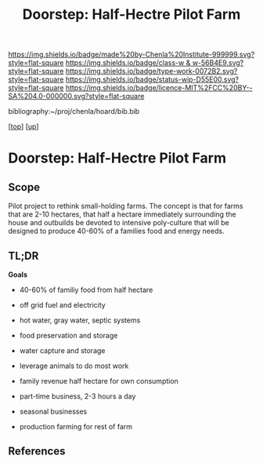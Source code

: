 #   -*- mode: org; fill-column: 60 -*-

#+TITLE: Doorstep: Half-Hectre Pilot Farm 
#+STARTUP: showall
#+TOC: headlines 4
#+PROPERTY: filename

[[https://img.shields.io/badge/made%20by-Chenla%20Institute-999999.svg?style=flat-square]] 
[[https://img.shields.io/badge/class-w & w-56B4E9.svg?style=flat-square]]
[[https://img.shields.io/badge/type-work-0072B2.svg?style=flat-square]]
[[https://img.shields.io/badge/status-wip-D55E00.svg?style=flat-square]]
[[https://img.shields.io/badge/licence-MIT%2FCC%20BY--SA%204.0-000000.svg?style=flat-square]]

bibliography:~/proj/chenla/hoard/bib.bib

[[[../../index.org][top]]] [[[../index.org][up]]]

* Doorstep: Half-Hectre Pilot Farm
:PROPERTIES:
:CUSTOM_ID:
:Name:     /home/deerpig/proj/chenla/projects/proj-doorstep.org
:Created:  2018-05-14T20:17@Prek Leap (11.642600N-104.919210W)
:ID:       d8630216-9f4b-46e9-b0f9-468ae6060a29
:VER:      579575935.520716100
:GEO:      48P-491193-1287029-15
:BXID:     proj:DWD1-1644
:Class:    primer
:Type:     work
:Status:   wip
:Licence:  MIT/CC BY-SA 4.0
:END:

** Scope

Pilot project to rethink small-holding farms.  The concept is that for
farms that are 2-10 hectares, that half a hectare immediately
surrounding the house and outbuilds be devoted to intensive
poly-culture that will be designed to produce 40-60% of a families
food and energy needs.

** TL;DR
*Goals* 
 - 40-60% of familiy food from half hectare
 - off grid fuel and electricity
 - hot water, gray water, septic systems
 - food preservation and storage
 - water capture and storage
 - leverage animals to do most work

 - family revenue half hectare for own consumption
 - part-time business, 2-3 hours a day
 - seasonal businesses
 - production farming for rest of farm







** References


